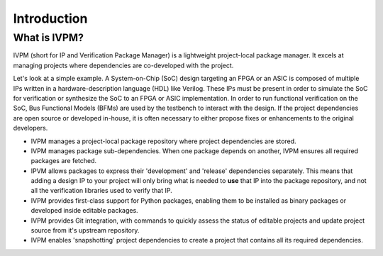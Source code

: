 ############
Introduction
############

What is IVPM?
==============
IVPM (short for IP and Verification Package Manager) is a 
lightweight project-local package manager. It excels at 
managing projects where dependencies are co-developed with
the project. 

Let's look at a simple example. A System-on-Chip 
(SoC) design targeting an FPGA or an ASIC is composed of
multiple IPs written in a hardware-description language (HDL)
like Verilog. These IPs must be present in order to 
simulate the SoC for verification or synthesize the SoC
to an FPGA or ASIC implementation. In order to run 
functional verification on the SoC, Bus Functional
Models (BFMs) are used by the testbench to interact
with the design. If the project dependencies are 
open source or developed in-house, it is often 
necessary to either propose fixes or enhancements to the
original developers.

- IVPM manages a project-local package repository 
  where project dependencies are stored. 

- IVPM manages package sub-dependencies. When one
  package depends on another, IVPM ensures all 
  required packages are fetched.

- IPVM allows packages to express their 'development'
  and 'release' dependencies separately. This means that
  adding a design IP to your project will only bring what 
  is needed to **use** that IP into the package repository,
  and not all the verification libraries used to verify that IP.

- IVPM provides first-class support for Python packages,
  enabling them to be installed as binary packages or 
  developed inside editable packages.

- IVPM provides Git integration, with commands to quickly
  assess the status of editable projects and update 
  project source from it's upstream repository.

- IVPM enables 'snapshotting' project dependencies to 
  create a project that contains all its required 
  dependencies.


